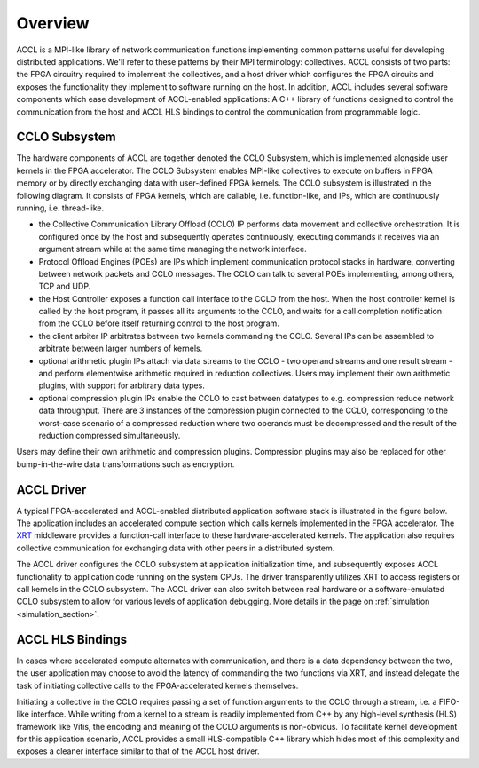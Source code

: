 ..
   comment:: SPDX-License-Identifier: Apache-2.0
   comment:: Copyright (C) 2022 Advanced Micro Devices, Inc

##################################
Overview
##################################

ACCL is a MPI-like library of network communication functions implementing common patterns useful for developing distributed applications.
We'll refer to these patterns by their MPI terminology: collectives.
ACCL consists of two parts: the FPGA circuitry required to implement the collectives, and a host driver which configures the FPGA 
circuits and exposes the functionality they implement to software running on the host.
In addition, ACCL includes several software components which ease development of ACCL-enabled applications:
A C++ library of functions designed to control the communication from the host and ACCL HLS bindings to control the communication from programmable logic.


.. _overview_cclo_subsystem:

CCLO Subsystem 
******************

The hardware components of ACCL are
together denoted the CCLO Subsystem, which is implemented alongside user kernels in the FPGA accelerator.  
The CCLO Subsystem enables MPI-like collectives to execute on buffers in FPGA memory or by directly exchanging data with user-defined FPGA kernels.
The CCLO subsystem is illustrated in the following diagram. It consists of FPGA kernels, which are callable, i.e. function-like,
and IPs, which are continuously running, i.e. thread-like.

.. rst-class:: centered
.. tikz:: CCLO Subsystem
   :include: diagrams/cclo_subsystem.tex
   :libs: arrows,shapes
   :xscale: 70

* the Collective Communication Library Offload (CCLO) IP performs data movement and collective orchestration. It is configured once by the host and subsequently operates continuously, executing commands it receives via an argument stream while at the same time managing the network interface.
* Protocol Offload Engines (POEs) are IPs which implement communication protocol stacks in hardware, converting between network packets and CCLO messages. The CCLO can talk to several POEs implementing, among others, TCP and UDP.
* the Host Controller exposes a function call interface to the CCLO from the host. When the host controller kernel is called by the host program, it passes all its arguments to the CCLO, and waits for a call completion notification from the CCLO before itself returning control to the host program.
* the client arbiter IP arbitrates between two kernels commanding the CCLO. Several IPs can be assembled to arbitrate between  larger numbers of kernels.
* optional arithmetic plugin IPs attach via data streams to the CCLO - two operand streams and one result stream - and perform elementwise arithmetic required in reduction collectives. Users may implement their own arithmetic plugins, with support for arbitrary data types.
* optional compression plugin IPs enable the CCLO to cast between datatypes to e.g. compression reduce network data throughput. There are 3 instances of the compression plugin connected to the CCLO, corresponding to the worst-case scenario of a compressed reduction where two operands must be decompressed and the result of the reduction compressed simultaneously.

Users may define their own arithmetic and compression plugins. Compression plugins may also be replaced for other bump-in-the-wire data transformations such as encryption.

.. _overview_accl_driver:

ACCL Driver 
*******************

A typical FPGA-accelerated and ACCL-enabled distributed application software stack is illustrated in the figure below.
The application includes an accelerated compute section which calls kernels implemented in the FPGA accelerator.
The `XRT <https://www.xilinx.com/products/design-tools/vitis/xrt.html>`_ middleware provides a function-call interface
to these hardware-accelerated kernels. 
The application also requires collective communication for exchanging data with other peers in a distributed system.

.. rst-class:: centered
.. tikz:: ACCL Software Stack
   :include: diagrams/sw_stack.tex
   :libs: arrows,shapes
   :xscale: 40

The ACCL driver configures the CCLO subsystem at application initialization time, and subsequently exposes ACCL functionality to 
application code running on the system CPUs. The driver transparently utilizes XRT to access registers or call kernels in the CCLO subsystem.
The ACCL driver can also switch between real hardware or a software-emulated CCLO subsystem to
allow for various levels of application debugging. More details in the page on :ref:`simulation <simulation_section>`. 

.. _overview_accl_hls_bindings:

ACCL HLS Bindings 
*******************

In cases where accelerated compute alternates with communication, and there is a data dependency between the two, the user application
may choose to avoid the latency of commanding the two functions via XRT, and instead delegate the task of initiating collective calls 
to the FPGA-accelerated kernels themselves.

Initiating a collective in the CCLO requires passing a set of function arguments to the CCLO through a stream, i.e. a FIFO-like interface.
While writing from a kernel to a stream is readily implemented from C++ by any high-level synthesis (HLS) framework like Vitis, 
the encoding and meaning of the CCLO arguments is non-obvious. 
To facilitate kernel development for this application scenario, ACCL provides a small HLS-compatible C++ library which hides most of this complexity 
and exposes a cleaner interface similar to that of the ACCL host driver. 
